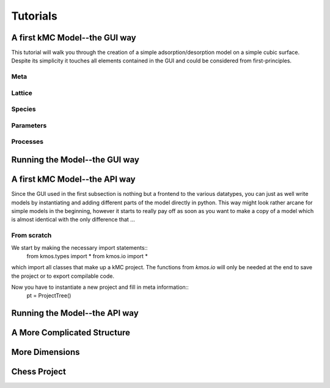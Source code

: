 =========
Tutorials
=========

A first kMC Model--the GUI way
==============================

This tutorial will walk you through the creation of a
simple adsorption/desorption model on a simple cubic surface.
Despite its simplicity it touches all elements contained in
the GUI and could be considered from first-principles.

Meta
^^^^

Lattice
^^^^^^^

Species
^^^^^^^

Parameters
^^^^^^^^^^

Processes
^^^^^^^^^


Running the Model--the GUI way
==============================

A first kMC Model--the API way
==============================
Since the GUI used in the first subsection is nothing
but a frontend to the various datatypes, you can just as
well write models by instantiating and adding different
parts of the model directly in python. This way might look
rather arcane for simple models in the beginning, however
it starts to really pay off as soon as you want to 
make a copy of a model which is almost identical with the
only difference that ...


From scratch
^^^^^^^^^^^^

We start by making the necessary import statements::
  from kmos.types import *
  from kmos.io import *

which import all classes that make up a kMC project. The functions
from `kmos.io` will only be needed at the end to save the project
or to export compilable code.


Now you have to instantiate a new project and fill in meta information::
  pt = ProjectTree()




Running the Model--the API way
==============================

A More Complicated Structure
==============================

More Dimensions
===============

Chess Project
=============
